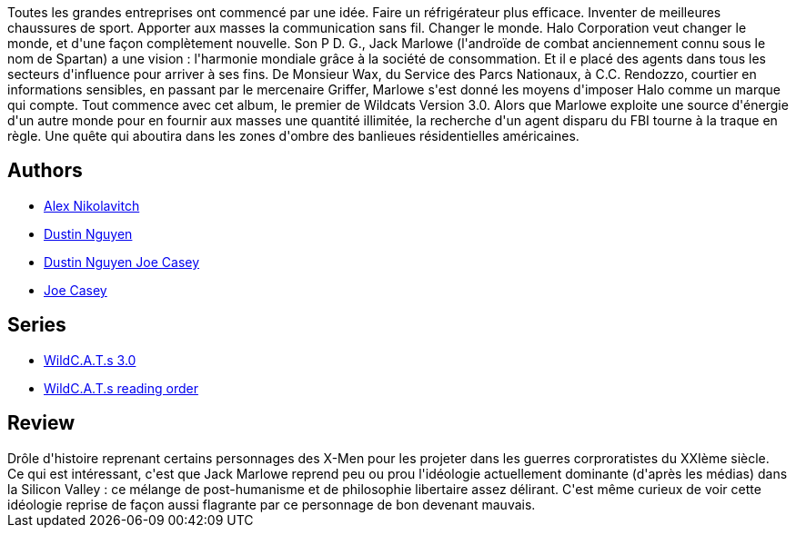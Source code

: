 :jbake-type: post
:jbake-status: published
:jbake-title: Wildcats  Version 3.0 T1
:jbake-tags:  broc, complot, rayon-bd,_année_2014,_mois_janv.,_note_4,read,surhomme
:jbake-date: 2014-01-26
:jbake-depth: ../../
:jbake-uri: goodreads/books/9782809402759.adoc
:jbake-bigImage: https://i.gr-assets.com/images/S/compressed.photo.goodreads.com/books/1390509351l/9218308._SX98_.jpg
:jbake-smallImage: https://i.gr-assets.com/images/S/compressed.photo.goodreads.com/books/1390509351l/9218308._SY75_.jpg
:jbake-source: https://www.goodreads.com/book/show/9218308
:jbake-style: goodreads goodreads-book

++++
<div class="book-description">
Toutes les grandes entreprises ont commencé par une idée. Faire un réfrigérateur plus efficace. Inventer de meilleures chaussures de sport. Apporter aux masses la communication sans fil. Changer le monde. Halo Corporation veut changer le monde, et d'une façon complètement nouvelle. Son P D. G., Jack Marlowe (l'androïde de combat anciennement connu sous le nom de Spartan) a une vision : l'harmonie mondiale grâce à la société de consommation. Et il e placé des agents dans tous les secteurs d'influence pour arriver à ses fins. De Monsieur Wax, du Service des Parcs Nationaux, à C.C. Rendozzo, courtier en informations sensibles, en passant par le mercenaire Griffer, Marlowe s'est donné les moyens d'imposer Halo comme un marque qui compte. Tout commence avec cet album, le premier de Wildcats Version 3.0. Alors que Marlowe exploite une source d'énergie d'un autre monde pour en fournir aux masses une quantité illimitée, la recherche d'un agent disparu du FBI tourne à la traque en règle. Une quête qui aboutira dans les zones d'ombre des banlieues résidentielles américaines.
</div>
++++


## Authors
* link:../authors/166649.html[Alex Nikolavitch]
* link:../authors/306735.html[Dustin Nguyen]
* link:../authors/5479505.html[Dustin Nguyen Joe Casey]
* link:../authors/23519.html[Joe Casey]

## Series
* link:../series/WildC.A.T.s_3.0.html[WildC.A.T.s 3.0]
* link:../series/WildC.A.T.s_reading_order.html[WildC.A.T.s reading order]

## Review

++++
Drôle d'histoire reprenant certains personnages des X-Men pour les projeter dans les guerres corproratistes du XXIème siècle.<br/>Ce qui est intéressant, c'est que Jack Marlowe reprend peu ou prou l'idéologie actuellement dominante (d'après les médias) dans la Silicon Valley : ce mélange de post-humanisme et de philosophie libertaire assez délirant. C'est même curieux de voir cette idéologie reprise de façon aussi flagrante par ce personnage de bon devenant mauvais.
++++